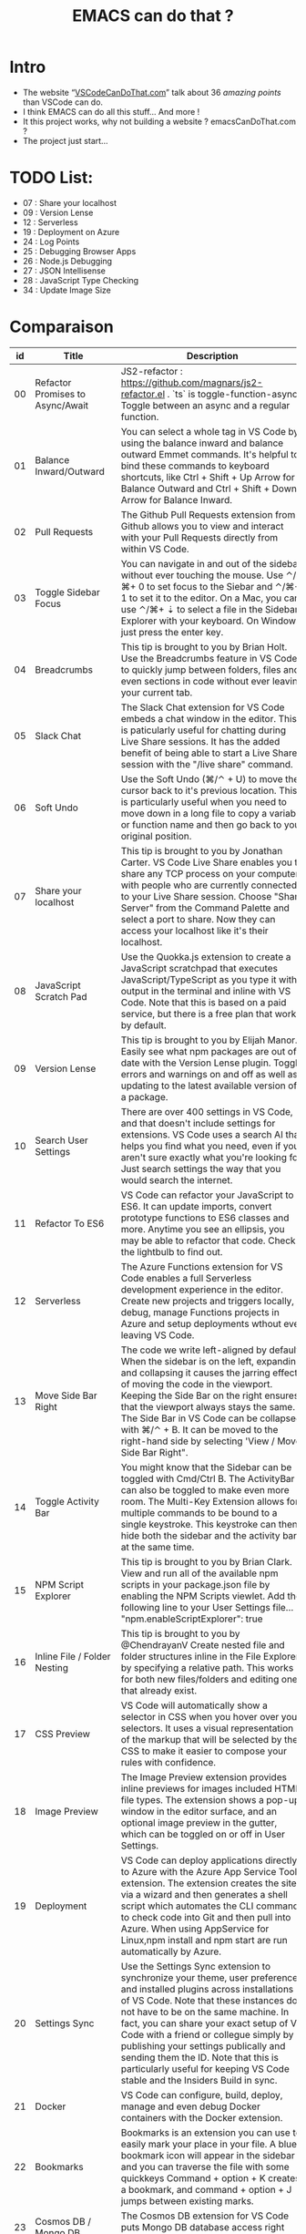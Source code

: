 #+TITLE: EMACS can do that ?

* Intro
  - The website “[[https://vscodecandothat.com/][VSCodeCanDoThat.com]]” talk about 36 /amazing points/ than VSCode can do.
  - I think EMACS can do all this stuff... And more !
  - It this project works, why not building a website ? emacsCanDoThat.com ?
  - The project just start...

* TODO List:
  - 07 : Share your localhost
  - 09 : Version Lense
  - 12 : Serverless
  - 19 : Deployment on Azure
  - 24 : Log Points
  - 25 : Debugging Browser Apps
  - 26 : Node.js Debugging
  - 27 : JSON Intellisense
  - 28 : JavaScript Type Checking
  - 34 : Update Image Size

* Comparaison


| id | Title                                         | Description                                                                                                                                                                                                                                                                                                                                                                                                                                                                                                                                                           | emacs                                                                                                                                                                                                                                                                                    |
|----+-----------------------------------------------+-----------------------------------------------------------------------------------------------------------------------------------------------------------------------------------------------------------------------------------------------------------------------------------------------------------------------------------------------------------------------------------------------------------------------------------------------------------------------------------------------------------------------------------------------------------------------+------------------------------------------------------------------------------------------------------------------------------------------------------------------------------------------------------------------------------------------------------------------------------------------|
| 00 | Refactor Promises to Async/Await              | JS2-refactor : https://github.com/magnars/js2-refactor.el . `ts` is toggle-function-async: Toggle between an async and a regular function.                                                                                                                                                                                                                                                                                                                                                                                                                            | JS2-refactor : https://github.com/magnars/js2-refactor.el . `ts` is toggle-function-async: Toggle between an async and a regular function.                                                                                                                                               |
| 01 | Balance Inward/Outward                        | You can select a whole tag in VS Code by using the balance inward and balance outward Emmet commands. It's helpful to bind these commands to keyboard shortcuts, like Ctrl + Shift + Up Arrow for Balance Outward and Ctrl + Shift + Down Arrow for Balance Inward.                                                                                                                                                                                                                                                                                                   | [[https://github.com/magnars/expand-region.el][expand-region.el]] can do that. Just expand until it selects the whole tag.                                                                                                                                                                                                                |
| 02 | Pull Requests                                 | The Github Pull Requests extension from Github allows you to view and interact with your Pull Requests directly from within VS Code.                                                                                                                                                                                                                                                                                                                                                                                                                                  | Use ~magit~ : https://magit.vc/                                                                                                                                                                                                                                                          |
| 03 | Toggle Sidebar Focus                          | You can navigate in and out of the sidebar without ever touching the mouse. Use ⌃/⌘+ 0 to set focus to the Siebar and ⌃/⌘+ 1 to set it to the editor. On a Mac, you can use ⌃/⌘+ ⇣ to select a file in the Sidebar Explorer with your keyboard. On Windows just press the enter key.                                                                                                                                                                                                                                                                                  | ~M-x o~                                                                                                                                                                                                                                                                                  |
| 04 | Breadcrumbs                                   | This tip is brought to you by Brian Holt. Use the Breadcrumbs feature in VS Code to quickly jump between folders, files and even sections in code without ever leaving your current tab.                                                                                                                                                                                                                                                                                                                                                                              | ~doom-modeline~ ? https://github.com/seagle0128/doom-modeline ~C-x C-f~ or ~find-files~ allows one to open easily files on the same folder or on higher level folders using auto completion.                                                                                             |
| 05 | Slack Chat                                    | The Slack Chat extension for VS Code embeds a chat window in the editor. This is paticularly useful for chatting during Live Share sessions. It has the added benefit of being able to start a Live Share session with the "/live share" command.                                                                                                                                                                                                                                                                                                                     | Use EMACS slack client :  https://github.com/yuya373/emacs-slack                                                                                                                                                                                                                         |
| 06 | Soft Undo                                     | Use the Soft Undo (⌘/⌃ + U) to move the cursor back to it's previous location. This is particularly useful when you need to move down in a long file to copy a variable or function name and then go back to your original position.                                                                                                                                                                                                                                                                                                                                  | Use the mark ring. Use ~C-SPC C-SPC~ to add a mark to the ring, ~C-u C-SPC~ to go back to the last mark. Helm ~helm-mark-ring~ allows you to see and navigate on the whole ring, instead of one element at a time. Use the global mark ring, to get the same effect on multiple buffers. |
| 07 | Share your localhost                          | This tip is brought to you by Jonathan Carter. VS Code Live Share enables you to share any TCP process on your computer with people who are currently connected to your Live Share session. Choose "Share Server" from the Command Palette and select a port to share. Now they can access your localhost like it's their localhost.                                                                                                                                                                                                                                  |                                                                                                                                                                                                                                                                                          |
| 08 | JavaScript Scratch Pad                        | Use the Quokka.js extension to create a JavaScript scratchpad that executes JavaScript/TypeScript as you type it with output in the terminal and inline with VS Code. Note that this is based on a paid service, but there is a free plan that works by default.                                                                                                                                                                                                                                                                                                      | ~M-x eshell~ then ~$ node~ . (And it's based on free services !)                                                                                                                                                                                                                         |
| 09 | Version Lense                                 | This tip is brought to you by Elijah Manor. Easily see what npm packages are out of date with the Version Lense plugin. Toggle errors and warnings on and off as well as updating to the latest available version of a package.                                                                                                                                                                                                                                                                                                                                       |                                                                                                                                                                                                                                                                                          |
| 10 | Search User Settings                          | There are over 400 settings in VS Code, and that doesn't include settings for extensions. VS Code uses a search AI that helps you find what you need, even if you aren't sure exactly what you're looking for. Just search settings the way that you would search the internet.                                                                                                                                                                                                                                                                                       | ~M-x~ customize                                                                                                                                                                                                                                                                          |
| 11 | Refactor To ES6                               | VS Code can refactor your JavaScript to ES6. It can update imports, convert prototype functions to ES6 classes and more. Anytime you see an ellipsis, you may be able to refactor that code. Check the lightbulb to find out.                                                                                                                                                                                                                                                                                                                                         | JS2-refactor: https://github.com/magnars/js2-refactor.el                                                                                                                                                                                                                                 |
| 12 | Serverless                                    | The Azure Functions extension for VS Code enables a full Serverless development experience in the editor. Create new projects and triggers locally, debug, manage Functions projects in Azure and setup deployments wthout ever leaving VS Code.                                                                                                                                                                                                                                                                                                                      |                                                                                                                                                                                                                                                                                          |
| 13 | Move Side Bar Right                           | The code we write left-aligned by default. When the sidebar is on the left, expanding and collapsing it causes the jarring effect of moving the code in the viewport. Keeping the Side Bar on the right ensures that the viewport always stays the same. The Side Bar in VS Code can be collapsed with ⌘/⌃ + B. It can be moved to the right-hand side by selecting 'View / Move Side Bar Right".                                                                                                                                                                     | In Emacs by the default new horizontal windows ~C-x 3~ are created on the right.                                                                                                                                                                                                         |
| 14 | Toggle Activity Bar                           | You might know that the Sidebar can be toggled with Cmd/Ctrl B. The ActivityBar can also be toggled to make even more room. The Multi-Key Extension allows for multiple commands to be bound to a single keystroke. This keystroke can then hide both the sidebar and the activity bar at the same time.                                                                                                                                                                                                                                                              | You can hide emacs graphical elements quite easily with a couple of lines of Elisp [[https://gist.github.com/maurelio1234/8b045822f8abe39eaeba9f786585dd14][(Example)]]                                                                                                                                                                                             |
| 15 | NPM Script Explorer                           | This tip is brought to you by Brian Clark. View and run all of the available npm scripts in your package.json file by enabling the NPM Scripts viewlet. Add the following line to your User Settings file... "npm.enableScriptExplorer": true                                                                                                                                                                                                                                                                                                                         | You can use ~eshell~ to run your npm script. But you can also try ~compile mode~ to launch a commande with keys. If you need to launch your test, use [[https://github.com/scottaj/mocha.el][Mocha.el]] .                                                                                                                         |
| 16 | Inline File / Folder Nesting                  | This tip is brought to you by @ChendrayanV Create nested file and folder structures inline in the File Explorer by specifying a relative path. This works for both new files/folders and editing ones that already exist.                                                                                                                                                                                                                                                                                                                                             | This is the default behavior in ~C-x C-f~ on a directory/file that doesn't exist.                                                                                                                                                                                                        |
| 17 | CSS Preview                                   | VS Code will automatically show a selector in CSS when you hover over your selectors. It uses a visual representation of the markup that will be selected by the CSS to make it easier to compose your rules with confidence.                                                                                                                                                                                                                                                                                                                                         | For CSS color, you can use [[https://github.com/xahlee/xah-css-mode/][xah-css-mode]] . For the doc and auto-complete, you can use [[https://github.com/emacs-lsp/lsp-mode][LSP-Mode]] with the CSS sub-module.                                                                                                                                                                   |
| 18 | Image Preview                                 | The Image Preview extension provides inline previews for images included HTML file types. The extension shows a pop-up window in the editor surface, and an optional image preview in the gutter, which can be toggled on or off in User Settings.                                                                                                                                                                                                                                                                                                                    | Yes, in build-in emacs.                                                                                                                                                                                                                                                                  |
| 19 | Deployment                                    | VS Code can deploy applications directly to Azure with the Azure App Service Tools extension. The extension creates the site via a wizard and then generates a shell script which automates the CLI commands to check code into Git and then pull into Azure. When using AppService for Linux,npm install and npm start are run automatically by Azure.                                                                                                                                                                                                               | 🤔                                                                                                                                                                                                                                                                                       |
| 20 | Settings Sync                                 | Use the Settings Sync extension to synchronize your theme, user preferences and installed plugins across installations of VS Code. Note that these instances do not have to be on the same machine. In fact, you can share your exact setup of VS Code with a friend or collegue simply by publishing your settings publically and sending them the ID. Note that this is particularly useful for keeping VS Code stable and the Insiders Build in sync.                                                                                                              | All your setting are set in ~/home/USER/.emacs.d/init.el~ . Put it on a git, nextCloud or dropbox.                                                                                                                                                                                       |
| 21 | Docker                                        | VS Code can configure, build, deploy, manage and even debug Docker containers with the Docker extension.                                                                                                                                                                                                                                                                                                                                                                                                                                                              | Docker plugin: https://github.com/Silex/docker.el/                                                                                                                                                                                                                                       |
| 22 | Bookmarks                                     | Bookmarks is an extension you can use to easily mark your place in your file. A blue bookmark icon will appear in the sidebar and you can traverse the file with some quickkeys Command + option + K creates a bookmark, and command + option + J jumps between existing marks.                                                                                                                                                                                                                                                                                       | Emacs bookmarks: https://www.gnu.org/software/emacs/manual/html_node/emacs/Bookmarks.html                                                                                                                                                                                                |
| 23 | Cosmos DB / Mongo DB                          | The Cosmos DB extension for VS Code puts Mongo DB database access right inside of the editor.                                                                                                                                                                                                                                                                                                                                                                                                                                                                         | Use [[https://melpa.org/#/inf-mongo][inf-mongo]] . You have also [[https://github.com/krisajenkins/ob-mongo/][ob-mongo]] if you want put that in ~org-mode~ doc.                                                                                                                                                             |
| 24 | Log Points                                    | Log Points allow you to log information out from your application, similar to the way `console.log` works. The difference is that they can be added or removed while the application is running without pausing execution.                                                                                                                                                                                                                                                                                                                                            |                                                                                                                                                                                                                                                                                          |
| 25 | Debugging Browser Apps                        | Applications running in the browser can also be debugged in VS Code. These would be applications running on frameworks like Angular, React, Vue or others. This is facilitated by VS Code Launch Configurations.                                                                                                                                                                                                                                                                                                                                                      |                                                                                                                                                                                                                                                                                          |
| 26 | Node.js Debugging                             | Run and debug any JavaScript file without any launch configuration. VS Code also has support for advanced debugging functionality, such as breakpoint expressions and column breakpoints.                                                                                                                                                                                                                                                                                                                                                                             |                                                                                                                                                                                                                                                                                          |
| 27 | JSON Intellisense                             | Intellisense is provided in JSON files. This works not only in the User Preferences file, but also in package.json files allowing you to see the current version of any npm package as you import it. Use Ctrl + Spacebar to trigger intellisense at any time.                                                                                                                                                                                                                                                                                                        |                                                                                                                                                                                                                                                                                          |
| 28 | JavaScript Type Checking                      | Use TypeScript to check your plain JavaScript code by adding a //@ts-check to the top of the file. To enable the setting globally across your entire project, add the following line to your User Preferences (⌘ + ,)... "javascript.implicitProjectConfig.checkJs": true Drop a .tsconfig file in your project to control specific TypeScript checking features.                                                                                                                                                                                                     |                                                                                                                                                                                                                                                                                          |
| 29 | Bracket Pair Colorizer                        | When you have a lot of brackets, brances and parenthesis, it can get hard to see where a block of code opens and closes. The Bracket Pair Colorizer extension for VS Code makes corresponding brackets, braces and parenthesis the same color.                                                                                                                                                                                                                                                                                                                        | Rainbow delimiters : https://github.com/Fanael/rainbow-delimiters                                                                                                                                                                                                                        |
| 30 | Font Ligatures                                | Font Ligatures are when two ore more characters are joined together to create a special symbols. Ligatures are especially well suited for programming where compound symbols such as >= or === are used. Download FiraCode Font and add to fonts on your computer. Add the following line to yourUser Settings file... "editor.fontFamily": "Fira Code", "editor.fontLigatures": true                                                                                                                                                                                 | Use ~firacode~ : https://github.com/tonsky/FiraCode/wiki/Emacs-instructions                                                                                                                                                                                                              |
| 31 | Prettier                                      | Prettier is a JavaScript code formatting tool. It is particularly useful to ensure that all developers working on a project are formatting code the same way. Prettier has many settings that can be customized, as well as integration with ESLint. Additionally, Visual Studio Code can be configured to format code with Prettier automatically by setting formatOnSave in User Settings. Add the following lines to your User Preferences : "prettier.singleQuote": true, "prettier.eslintIntegration": true, "prettier.tabWidth": 2, "editor.formatOnSave": true | Use [[https://github.com/prettier/prettier-emacs][prettier-js]]                                                                                                                                                                                                                                                                          |
| 32 | Wrap Individual Lines                         | Wrap any text with a tag. This box also supports Emmet. If you have multiple lines that all need to be wrapped in separate tags, use the* symbol. A good idea is to add a keyboard shortcut for this as it's particularly useful for wrapping links with anchor.I have this mapped to Option + Shift + W in my setup. tags. Refer to the Emmet Cheat Sheet to learn more about the Emmet syntax.                                                                                                                                                                      | Yes. C-c C-t on html-mode. [[https://www.gnu.org/software/emacs/manual/html_node/emacs/HTML-Mode.html][See Documentation]]                                                                                                                                                                                                                                             |
| 33 | Emmet                                         | Emmet is a markup expansion tool that makes writing HTML much easier. It has a simple syntax and is not difficult to master. VS Code supports Emmet by default.                                                                                                                                                                                                                                                                                                                                                                                                       | emacs ~web-mode~ . You can also use it with ~lsp-mode~                                                                                                                                                                                                                                   |
| 34 | Update Image Size                             | VS Code can automatically update HTML img tags with the correct size of images. This works for images that are local to the project as well as images included by URL. It also works in CSS properties like `background-image`.                                                                                                                                                                                                                                                                                                                                       |                                                                                                                                                                                                                                                                                          |
| 35 | Snippet creation in VSCode                    | This describes how easy it is to create your own snippets and become really productive                                                                                                                                                                                                                                                                                                                                                                                                                                                                                | ~Yasnipet~: https://github.com/joaotavora/yasnippet                                                                                                                                                                                                                                      |
| 36 | Publish your snippet/extension to Marketplace | This describes how easy it is to create an extension and upload it to the marketplace so other developers can install your extension using VSCode                                                                                                                                                                                                                                                                                                                                                                                                                     | For extensions : [[https://melpa.org/]], or simply put your extension on github and use [[https://github.com/raxod502/straight.el][straight.el]].                                                                                                                                                                                         |
